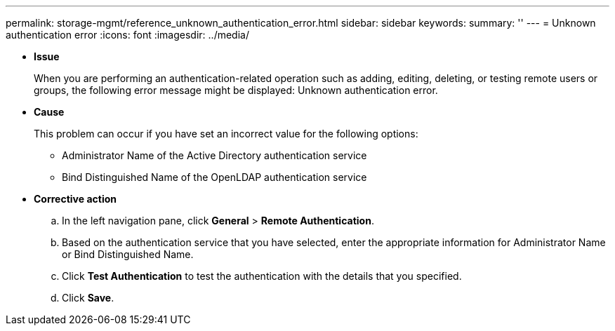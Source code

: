 ---
permalink: storage-mgmt/reference_unknown_authentication_error.html
sidebar: sidebar
keywords: 
summary: ''
---
= Unknown authentication error
:icons: font
:imagesdir: ../media/

* *Issue*
+
When you are performing an authentication-related operation such as adding, editing, deleting, or testing remote users or groups, the following error message might be displayed: Unknown authentication error.

* *Cause*
+
This problem can occur if you have set an incorrect value for the following options:

 ** Administrator Name of the Active Directory authentication service
 ** Bind Distinguished Name of the OpenLDAP authentication service

* *Corrective action*
 .. In the left navigation pane, click *General* > *Remote Authentication*.
 .. Based on the authentication service that you have selected, enter the appropriate information for Administrator Name or Bind Distinguished Name.
 .. Click *Test Authentication* to test the authentication with the details that you specified.
 .. Click *Save*.
